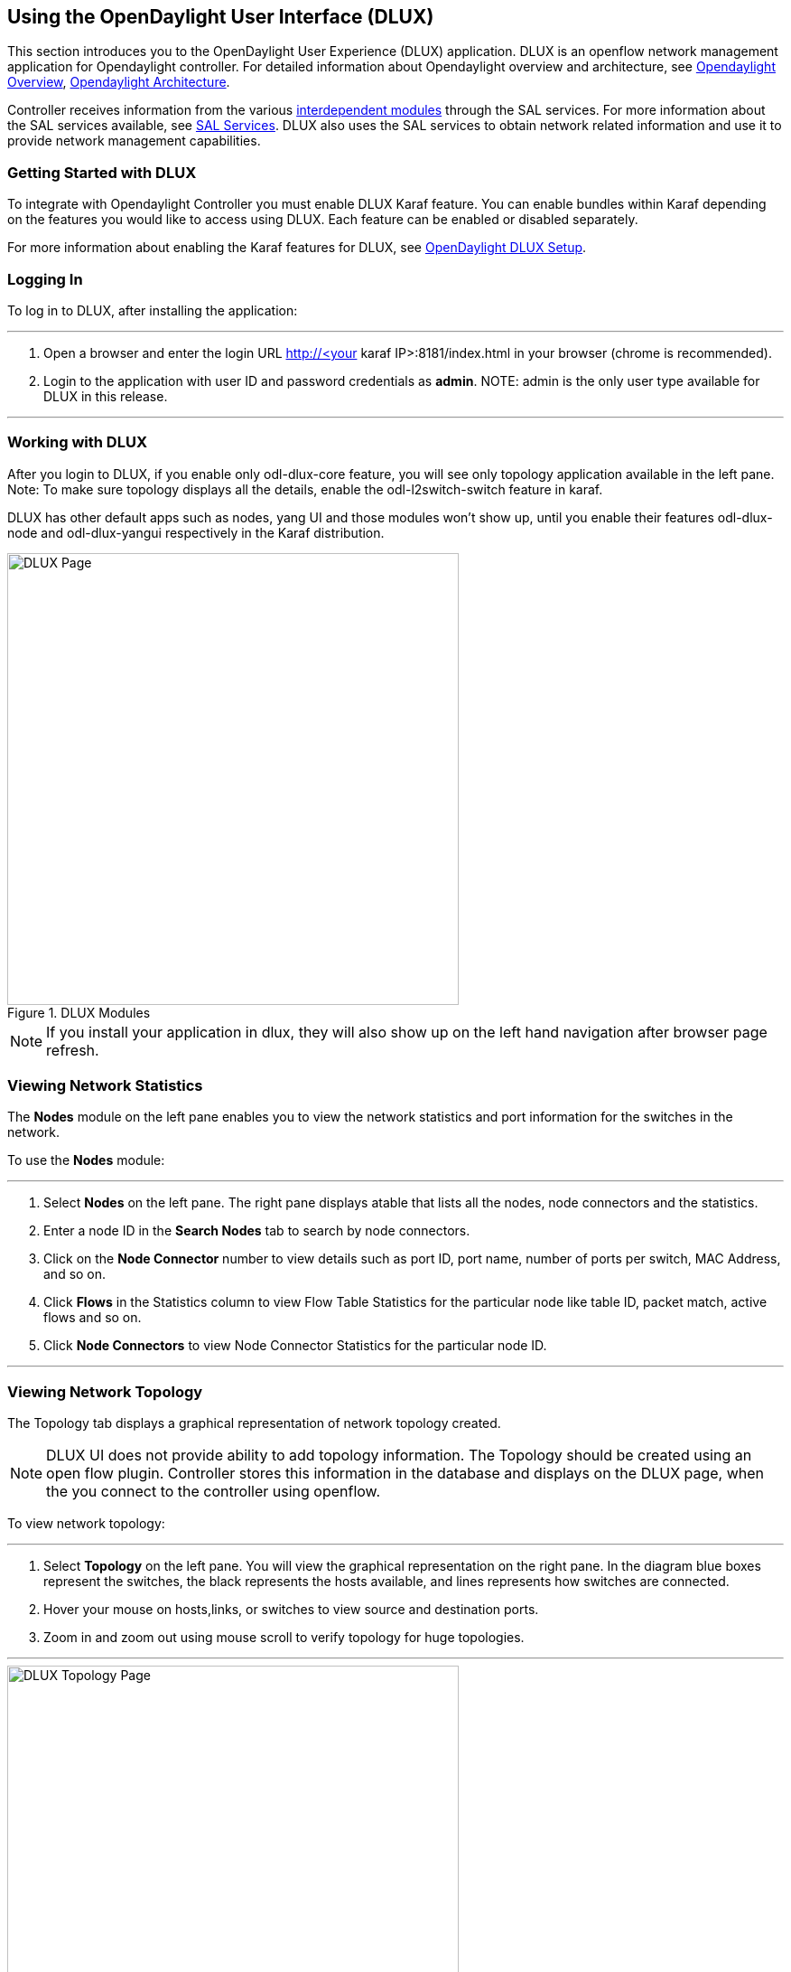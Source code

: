 == Using the OpenDaylight User Interface (DLUX)

This section introduces you to the OpenDaylight User Experience (DLUX) application. DLUX is an openflow network management application for Opendaylight controller. For detailed information about Opendaylight overview and architecture, see https://wiki.opendaylight.org/view/OpenDaylight_Controller:Overview[Opendaylight Overview], https://wiki.opendaylight.org/view/OpenDaylight_Controller:Architectural_Framework[Opendaylight Architecture]. +


Controller receives information from the various https://wiki.opendaylight.org/view/File:ODL-Helium-dependency.png[interdependent modules] through the SAL services. For more information about the SAL services available, see https://wiki.opendaylight.org/view/OpenDaylight_Controller:SAL[SAL Services].
DLUX also uses the SAL services to obtain network related information and use it to provide network management capabilities.

=== Getting Started with DLUX

To integrate with Opendaylight Controller you must enable DLUX Karaf feature. You can enable bundles within Karaf depending on the features you would like to access using DLUX.
Each feature can be enabled or disabled separately.

For more information about enabling the Karaf features for DLUX, see https://wiki.opendaylight.org/view/OpenDaylight_dlux:Setup_and_Run[OpenDaylight DLUX Setup].

=== Logging In

To log in to DLUX, after installing the application:

'''


. Open a browser and enter the login URL http://<your karaf IP>:8181/index.html in your browser (chrome is recommended).
. Login to the application with user ID and password credentials as *admin*.
NOTE: admin is the only user type available for DLUX in this release.

'''

=== Working with DLUX

After you login to DLUX, if you enable only odl-dlux-core feature, you will see only topology application available in the left pane.
Note: To make sure topology displays all the details, enable the odl-l2switch-switch feature in karaf.

DLUX has other default apps such as nodes, yang UI and those modules won't show up, until you enable their features odl-dlux-node and odl-dlux-yangui respectively in the Karaf distribution.

.DLUX Modules
image::dlux-login.png["DLUX Page",width=500]

NOTE: If you install your application in dlux, they will also show up on the left hand navigation after browser page refresh.

=== Viewing Network Statistics

The *Nodes* module on the left pane enables you to view the network statistics and port information for the switches in the network. +

To use the *Nodes* module:

'''

. Select *Nodes* on the left pane.
	The right pane displays atable that lists all the nodes, node connectors and the statistics.
. Enter a node ID in the *Search Nodes* tab to search by node connectors.
. Click on the *Node Connector* number to view details such as port ID, port name, number of ports per switch, MAC Address, and so on.
. Click *Flows* in the Statistics column to view Flow Table Statistics for the particular node like table ID, packet match, active flows and so on.
. Click *Node Connectors* to view Node Connector Statistics for the particular node ID.

'''

=== Viewing Network Topology

The Topology tab displays a graphical representation of network topology created.

NOTE: DLUX UI does not provide ability to add topology information. The Topology should be created using an open flow plugin. Controller stores this information in the database and displays on the DLUX page, when the you connect to the controller using openflow.

To view network topology:

'''

. Select *Topology* on the left pane. You will view the graphical representation on the right pane.
	In the diagram blue boxes represent the switches, the black represents the hosts available, and lines represents how switches are connected.
. Hover your mouse on hosts,links, or switches to view source and destination ports.
. Zoom in and zoom out using mouse scroll to verify topology for huge topologies.

'''

.Topology Module
image::dlux-topology.png["DLUX Topology Page",width=500]

=== Interacting with the Open Daylight Controller (ODL)

The *Yang UI* module enables you to interact with the ODL. For more information about Yang Tools, see https://wiki.opendaylight.org/view/YANG_Tools:Main [YANG_Tools].

.Yang UI
image::dlux-yang-ui-screen.png["DLUX Yang UI Page",width=500]

To use Yang UI:

'''

. Select *Yang UI* on the left pane. The right pane is divided in two parts.

. The top part displays a tree of APIs and subAPIs and buttons to call possible functions (GET, POST, PUT, DELETE, …). Not every subAPIs can call every function.
   For example, subAPIs “operational” have GET functionality only.
	Inputs can be filled from ODL when existing data from ODL is displayed or can be filled by user on the page and sent to ODL. +
	+
	Buttons under the API tree are variable. It depends on subAPI specifications. Common buttons are: +
	 * GET to get data from ODL,
	 * PUT and POST for sending data to ODL for saving
	 * DELETE for sending data to ODL for deleting. +
	 You must specify the xpath for all these operations. This path is displayed in the same row before buttons and it can include text inputs for specific path elements identifiers. +
+

.Yang API Specification
image::dlux-yang-api-specification.png["DLUX Yang UI API Specification Page",width=500]

. The bottom part of the right pane displays inputs according to the chosen subAPI. Every subAPI is represented by list elements of list statement. It is possible to have a many list elements of one list. +
    +
	For example, a device can store multiple flows. In this case “flow” is name of the list and every list element is different by a key value. List element of list can obtain other lists.
	Every list element has a list name, a key name and its value, and a button for removing this list element. Usually the key of the list statement obtains an ID.
	Inputs can be filled from ODL using GET button from xpath part, or can be filled by user on the page and sent to ODL. +
+

.Yang UI API Specification
image::dlux-yang-sub-api-screen.png["DLUX Yang UI Sub API Specification Page",width=500]

. Click *Show Preview* button under API tree to display request that will be sent to ODL.
   A pane is displayed on the right side with text of request when some input is filled.

'''

==== Displaying Topology on the *Yang UI*

To display topology:

'''

. Select subAPI network-topology <topology revision number> -> operational -> network-topology.
. Get data from ODL by clicking on the “GET” button.
. Click *Display Topology*.

.DLUX Yang Topology
image::dlux-yang-topology.png["DLUX Yang Topology Page",width=500]

'''

==== Configuring List Elements on the *Yang UI*

The list is displayed like tree structure with possibility to expand or collapse by the arrow before name of the list. To configure list elements on the Yang UI:

'''

. To add a new list element with empty inputs use the plus icon-button **+** that is provided after list name. When some list element is added, button with his name and key value is displayed. +
. To remove several list elements, use the *X* button that is provided after every list element.
+

.DLUX List Elements
image::dlux-yang-list elements.png[DLUX list elements,width=500]
. Key of list is one or more inputs, which are used like identifier of list element. All list elements in one list must have different key values. If some elements has the same key values, the new warning icon *!* is displayed near their name buttons.
+

.DLUX List Warnings
image::dlux-yang-list-warning.png[DLUX list warnings,width=500]
. When the list obtains at least one list element, after *+* icon is icon for selecting the list element displayed. You can choose one of them by clicking the icon. The name button of the list element and name buttons of its neighbours will be displayed in the row list. You can can forward or backward row list of list elements name buttons by clicking on the arrow button on the end of row.
+

.DLUX List Button1
image::dlux-yang-list-button1.png[DLUX list button1,width=500]

'''
